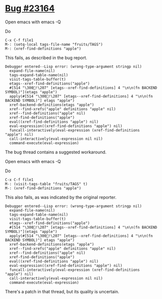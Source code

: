 * [[https://debbugs.gnu.org/cgi/bugreport.cgi?bug=23164][Bug #23164]]
Open emacs with emacs -Q

Do
#+BEGIN_EXAMPLE
  C-x C-f file1
  M-: (setq-local tags-file-name "fruits/TAGS")
  M-: (xref-find-definitions "apple")
#+END_EXAMPLE

This fails, as described in the bug report.

#+BEGIN_EXAMPLE
Debugger entered--Lisp error: (wrong-type-argument stringp nil)
  expand-file-name(nil)
  tags-expand-table-name(nil)
  visit-tags-table-buffer(t)
  etags--xref-find-definitions("apple")
  #[514 "\300!\207" [etags--xref-find-definitions] 4 "\n\n(fn BACKEND SYMBOL)"](etags "apple")
  apply(#[514 "\300!\207" [etags--xref-find-definitions] 4 "\n\n(fn BACKEND SYMBOL)"] etags "apple")
  xref-backend-definitions(etags "apple")
  xref--find-xrefs("apple" definitions "apple" nil)
  xref--find-definitions("apple" nil)
  xref-find-definitions("apple")
  eval((xref-find-definitions "apple") nil)
  eval-expression((xref-find-definitions "apple") nil)
  funcall-interactively(eval-expression (xref-find-definitions "apple") nil)
  call-interactively(eval-expression nil nil)
  command-execute(eval-expression)
#+END_EXAMPLE

The bug thread contains a suggested workaround.

Open emacs with emacs -Q

Do
#+BEGIN_EXAMPLE
  C-x C-f file1
  M-: (visit-tags-table "fruits/TAGS" t)
  M-: (xref-find-definitions "apple")
#+END_EXAMPLE

This also fails, as was indicated by the original reporter.

#+BEGIN_EXAMPLE
Debugger entered--Lisp error: (wrong-type-argument stringp nil)
  expand-file-name(nil)
  tags-expand-table-name(nil)
  visit-tags-table-buffer(t)
  etags--xref-find-definitions("apple")
  #[514 "\300!\207" [etags--xref-find-definitions] 4 "\n\n(fn BACKEND SYMBOL)"](etags "apple")
  apply(#[514 "\300!\207" [etags--xref-find-definitions] 4 "\n\n(fn BACKEND SYMBOL)"] etags "apple")
  xref-backend-definitions(etags "apple")
  xref--find-xrefs("apple" definitions "apple" nil)
  xref--find-definitions("apple" nil)
  xref-find-definitions("apple")
  eval((xref-find-definitions "apple") nil)
  eval-expression((xref-find-definitions "apple") nil)
  funcall-interactively(eval-expression (xref-find-definitions "apple") nil)
  call-interactively(eval-expression nil nil)
  command-execute(eval-expression)
#+END_EXAMPLE

There's a patch in that thread, but its quality is uncertain.
